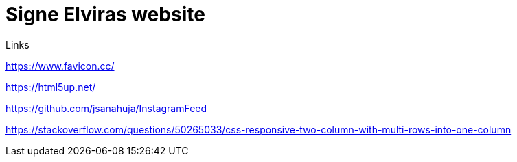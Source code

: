 = Signe Elviras website

Links

https://www.favicon.cc/

https://html5up.net/

https://github.com/jsanahuja/InstagramFeed

https://stackoverflow.com/questions/50265033/css-responsive-two-column-with-multi-rows-into-one-column